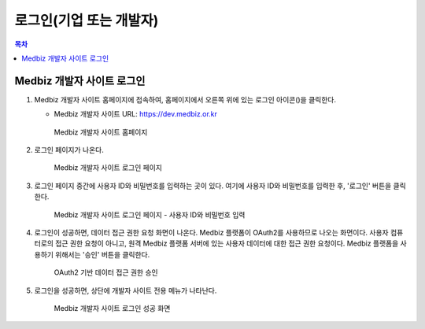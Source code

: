 .. |medbizdev_login_icon| image:: login_vendor_files/login_icon.png
                          :scale: 60

==============================
로그인(기업 또는 개발자)
==============================


.. contents:: 목차

------------------------------
Medbiz 개발자 사이트 로그인
------------------------------


1. Medbiz 개발자 사이트 홈페이지에 접속하여, 홈페이지에서 오른쪽 위에 있는 로그인 아이콘(|medbizdev_login_icon|)을 클릭한다.

   * Medbiz 개발자 사이트 URL: https://dev.medbiz.or.kr

   .. figure:: login_vendor_files/mbdev_login_01_home_page.png

      Medbiz 개발자 사이트 홈페이지


2. 로그인 페이지가 나온다.

   .. figure:: login_vendor_files/mbdev_login_02_login_page.png

      Medbiz 개발자 사이트 로그인 페이지


3. 로그인 페이지 중간에 사용자 ID와 비밀번호를 입력하는 곳이 있다. 여기에 사용자 ID와 비밀번호를 입력한 후, '로그인' 버튼을 클릭한다.

   .. figure:: login_vendor_files/mbdev_login_03_input_id_pw.png

      Medbiz 개발자 사이트 로그인 페이지 - 사용자 ID와 비밀번호 입력


4. 로그인이 성공하면, 데이터 접근 권한 요청 화면이 나온다. Medbiz 플랫폼이 OAuth2를 사용하므로 나오는 화면이다. 사용자 컴퓨터로의 접근 권한 요청이 아니고, 원격 Medbiz 플랫폼 서버에 있는 사용자 데이터에 대한 접근 권한 요청이다. Medbiz 플랫폼을 사용하기 위해서는 '승인' 버튼을 클릭한다.

   .. figure:: login_vendor_files/mbdev_login_04_oauth_confirm.png

      OAuth2 기반 데이터 접근 권한 승인


5. 로그인을 성공하면, 상단에 개발자 사이트 전용 메뉴가 나타난다.

   .. figure:: login_vendor_files/mbdev_login_05_logined.png

      Medbiz 개발자 사이트 로그인 성공 화면
